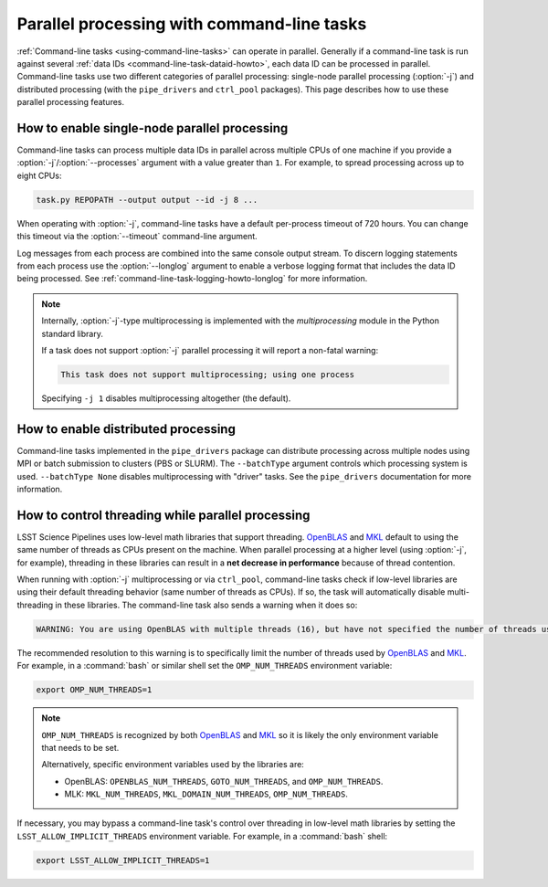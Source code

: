 .. _command-line-task-parallel-howto:

###########################################
Parallel processing with command-line tasks
###########################################

:ref:`Command-line tasks <using-command-line-tasks>` can operate in parallel.
Generally if a command-line task is run against several :ref:`data IDs <command-line-task-dataid-howto>`, each data ID can be processed in parallel.
Command-line tasks use two different categories of parallel processing: single-node parallel processing (:option:`-j`) and distributed processing (with the ``pipe_drivers`` and ``ctrl_pool`` packages).
This page describes how to use these parallel processing features.

.. _command-line-task-parallel-howto-multiprocessing:

How to enable single-node parallel processing
=============================================

Command-line tasks can process multiple data IDs in parallel across multiple CPUs of one machine if you provide a :option:`-j`/:option:`--processes` argument with a value greater than ``1``.
For example, to spread processing across up to eight CPUs:

.. code-block:: bash

   task.py REPOPATH --output output --id -j 8 ...

When operating with :option:`-j`, command-line tasks have a default per-process timeout of 720 hours.
You can change this timeout via the :option:`--timeout` command-line argument.

Log messages from each process are combined into the same console output stream.
To discern logging statements from each process use the :option:`--longlog` argument to enable a verbose logging format that includes the data ID being processed.
See :ref:`command-line-task-logging-howto-longlog` for more information.

.. note::

   Internally, :option:`-j`-type multiprocessing is implemented with the `multiprocessing` module in the Python standard library.

   If a task does not support :option:`-j` parallel processing it will report a non-fatal warning:

   .. code-block:: text

      This task does not support multiprocessing; using one process

   Specifying ``-j 1`` disables multiprocessing altogether (the default).

.. _command-line-task-parallel-howto-distributed:

How to enable distributed processing
====================================

Command-line tasks implemented in the ``pipe_drivers`` package can distribute processing across multiple nodes using MPI or batch submission to clusters (PBS or SLURM).
The ``--batchType`` argument controls which processing system is used.
``--batchType None`` disables multiprocessing with "driver" tasks.
See the ``pipe_drivers`` documentation for more information.

.. _command-line-task-parallel-howto-threading:

How to control threading while parallel processing
==================================================

LSST Science Pipelines uses low-level math libraries that support threading.
OpenBLAS_ and MKL_ default to using the same number of threads as CPUs present on the machine.
When parallel processing at a higher level (using :option:`-j`, for example), threading in these libraries can result in a **net decrease in performance** because of thread contention.

When running with :option:`-j` multiprocessing or via ``ctrl_pool``, command-line tasks check if low-level libraries are using their default threading behavior (same number of threads as CPUs).
If so, the task will automatically disable multi-threading in these libraries.
The command-line task also sends a warning when it does so:

.. code-block:: text

   WARNING: You are using OpenBLAS with multiple threads (16), but have not specified the number of threads using one of the OpenBLAS environment variables: OPENBLAS_NUM_THREADS, GOTO_NUM_THREADS, OMP_NUM_THREADS. This may indicate that you are unintentionally using multiple threads, which may cause problems. WE HAVE THEREFORE DISABLED OpenBLAS THREADING. If you know what you are doing and want threads enabled implicitly, set the environment variable LSST_ALLOW_IMPLICIT_THREADS.

The recommended resolution to this warning is to specifically limit the number of threads used by OpenBLAS_ and MKL_.
For example, in a :command:`bash` or similar shell set the ``OMP_NUM_THREADS`` environment variable:

.. code-block:: bash

   export OMP_NUM_THREADS=1

.. note::

   ``OMP_NUM_THREADS`` is recognized by both OpenBLAS_ and MKL_ so it is likely the only environment variable that needs to be set.

   Alternatively, specific environment variables used by the libraries are:

   - OpenBLAS: ``OPENBLAS_NUM_THREADS``, ``GOTO_NUM_THREADS``, and ``OMP_NUM_THREADS``.
   - MLK: ``MKL_NUM_THREADS``, ``MKL_DOMAIN_NUM_THREADS``, ``OMP_NUM_THREADS``.

If necessary, you may bypass a command-line task's control over threading in low-level math libraries by setting the ``LSST_ALLOW_IMPLICIT_THREADS`` environment variable.
For example, in a :command:`bash` shell:

.. code-block:: bash

   export LSST_ALLOW_IMPLICIT_THREADS=1

.. seealso::

   These functions in `lsst.base` implement threading detection and control:

   - `lsst.base.disableImplicitThreading`
   - `lsst.base.getNumThreads`
   - `lsst.base.setNumThreads`

.. _OpenBLAS: http://www.openblas.net
.. _MKL: http://www.openblas.net
